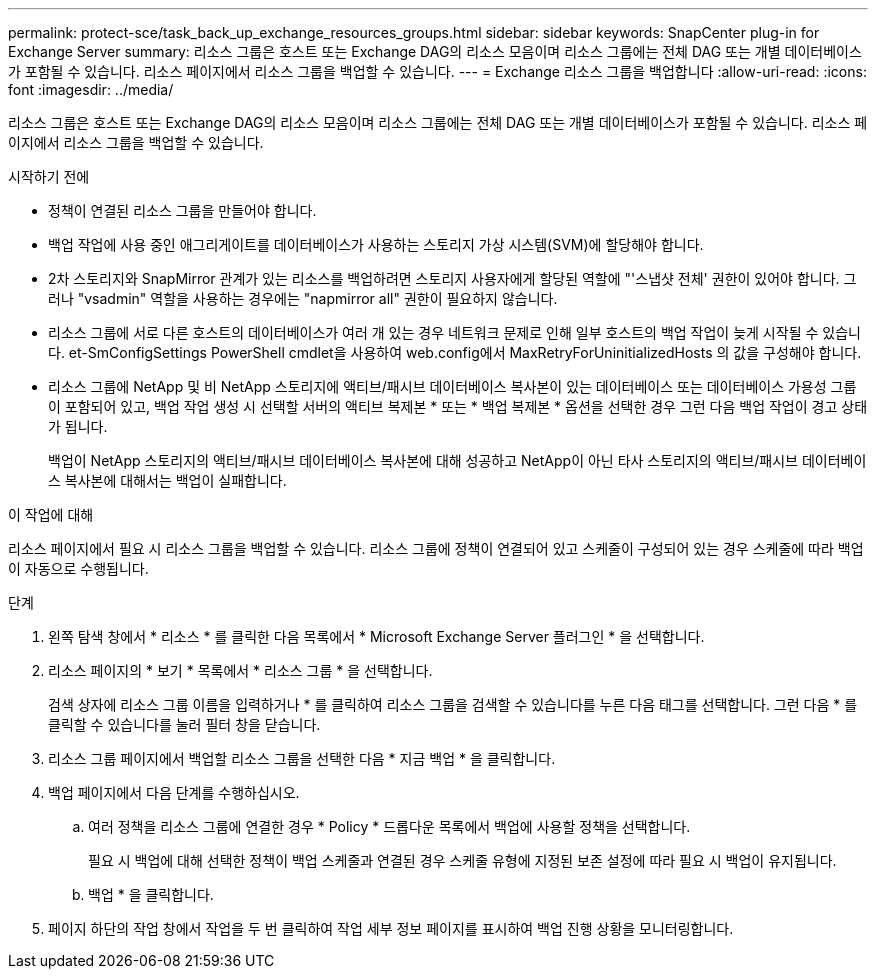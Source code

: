 ---
permalink: protect-sce/task_back_up_exchange_resources_groups.html 
sidebar: sidebar 
keywords: SnapCenter plug-in for Exchange Server 
summary: 리소스 그룹은 호스트 또는 Exchange DAG의 리소스 모음이며 리소스 그룹에는 전체 DAG 또는 개별 데이터베이스가 포함될 수 있습니다. 리소스 페이지에서 리소스 그룹을 백업할 수 있습니다. 
---
= Exchange 리소스 그룹을 백업합니다
:allow-uri-read: 
:icons: font
:imagesdir: ../media/


[role="lead"]
리소스 그룹은 호스트 또는 Exchange DAG의 리소스 모음이며 리소스 그룹에는 전체 DAG 또는 개별 데이터베이스가 포함될 수 있습니다. 리소스 페이지에서 리소스 그룹을 백업할 수 있습니다.

.시작하기 전에
* 정책이 연결된 리소스 그룹을 만들어야 합니다.
* 백업 작업에 사용 중인 애그리게이트를 데이터베이스가 사용하는 스토리지 가상 시스템(SVM)에 할당해야 합니다.
* 2차 스토리지와 SnapMirror 관계가 있는 리소스를 백업하려면 스토리지 사용자에게 할당된 역할에 "'스냅샷 전체' 권한이 있어야 합니다. 그러나 "vsadmin" 역할을 사용하는 경우에는 "napmirror all" 권한이 필요하지 않습니다.
* 리소스 그룹에 서로 다른 호스트의 데이터베이스가 여러 개 있는 경우 네트워크 문제로 인해 일부 호스트의 백업 작업이 늦게 시작될 수 있습니다. et-SmConfigSettings PowerShell cmdlet을 사용하여 web.config에서 MaxRetryForUninitializedHosts 의 값을 구성해야 합니다.
* 리소스 그룹에 NetApp 및 비 NetApp 스토리지에 액티브/패시브 데이터베이스 복사본이 있는 데이터베이스 또는 데이터베이스 가용성 그룹이 포함되어 있고, 백업 작업 생성 시 선택할 서버의 액티브 복제본 * 또는 * 백업 복제본 * 옵션을 선택한 경우 그런 다음 백업 작업이 경고 상태가 됩니다.
+
백업이 NetApp 스토리지의 액티브/패시브 데이터베이스 복사본에 대해 성공하고 NetApp이 아닌 타사 스토리지의 액티브/패시브 데이터베이스 복사본에 대해서는 백업이 실패합니다.



.이 작업에 대해
리소스 페이지에서 필요 시 리소스 그룹을 백업할 수 있습니다. 리소스 그룹에 정책이 연결되어 있고 스케줄이 구성되어 있는 경우 스케줄에 따라 백업이 자동으로 수행됩니다.

.단계
. 왼쪽 탐색 창에서 * 리소스 * 를 클릭한 다음 목록에서 * Microsoft Exchange Server 플러그인 * 을 선택합니다.
. 리소스 페이지의 * 보기 * 목록에서 * 리소스 그룹 * 을 선택합니다.
+
검색 상자에 리소스 그룹 이름을 입력하거나 * 를 클릭하여 리소스 그룹을 검색할 수 있습니다image:../media/filter_icon.png[""]를 누른 다음 태그를 선택합니다. 그런 다음 * 를 클릭할 수 있습니다image:../media/filter_icon.png[""]를 눌러 필터 창을 닫습니다.

. 리소스 그룹 페이지에서 백업할 리소스 그룹을 선택한 다음 * 지금 백업 * 을 클릭합니다.
. 백업 페이지에서 다음 단계를 수행하십시오.
+
.. 여러 정책을 리소스 그룹에 연결한 경우 * Policy * 드롭다운 목록에서 백업에 사용할 정책을 선택합니다.
+
필요 시 백업에 대해 선택한 정책이 백업 스케줄과 연결된 경우 스케줄 유형에 지정된 보존 설정에 따라 필요 시 백업이 유지됩니다.

.. 백업 * 을 클릭합니다.


. 페이지 하단의 작업 창에서 작업을 두 번 클릭하여 작업 세부 정보 페이지를 표시하여 백업 진행 상황을 모니터링합니다.

